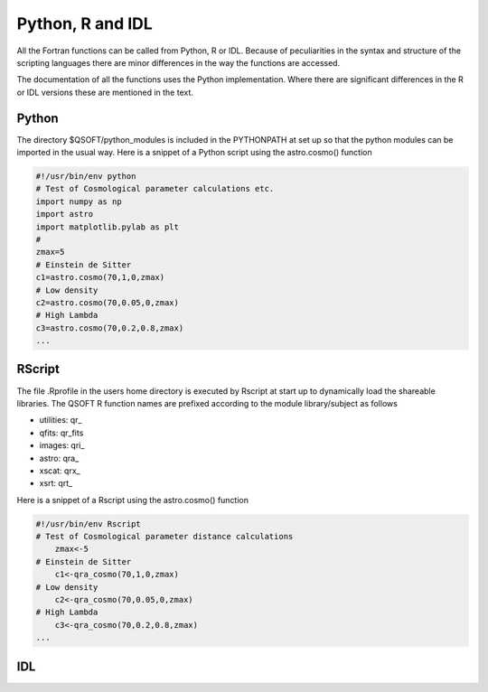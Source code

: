 Python, R and IDL
*****************

All the Fortran functions can be called from Python, R or IDL.
Because of peculiarities in the syntax and structure of the scripting languages
there are minor differences in the way the functions are accessed.

The documentation of all the functions uses the Python implementation. Where
there are significant differences in the R or IDL versions these are
mentioned in the text.

Python
======

The directory $QSOFT/python_modules is included in the PYTHONPATH at set up so
that the python  modules can be imported in the usual way. Here is a 
snippet of a Python script using the astro.cosmo() function

.. code-block:: python

    #!/usr/bin/env python
    # Test of Cosmological parameter calculations etc.
    import numpy as np
    import astro
    import matplotlib.pylab as plt
    #
    zmax=5
    # Einstein de Sitter
    c1=astro.cosmo(70,1,0,zmax)
    # Low density
    c2=astro.cosmo(70,0.05,0,zmax)
    # High Lambda
    c3=astro.cosmo(70,0.2,0.8,zmax)
    ...

RScript
=======

The file .Rprofile in the users home directory is executed by Rscript at start
up to dynamically load the shareable libraries. The QSOFT R function names
are prefixed according to the module library/subject as follows

* utilities: qr\_
* qfits: qr\_fits
* images: qri\_
* astro: qra\_
* xscat: qrx\_
* xsrt: qrt\_

Here is a snippet of a Rscript using the astro.cosmo() function

.. code-block:: R

    #!/usr/bin/env Rscript
    # Test of Cosmological parameter distance calculations
        zmax<-5
    # Einstein de Sitter
        c1<-qra_cosmo(70,1,0,zmax)
    # Low density
        c2<-qra_cosmo(70,0.05,0,zmax)
    # High Lambda
        c3<-qra_cosmo(70,0.2,0.8,zmax)
    ...

IDL
===
